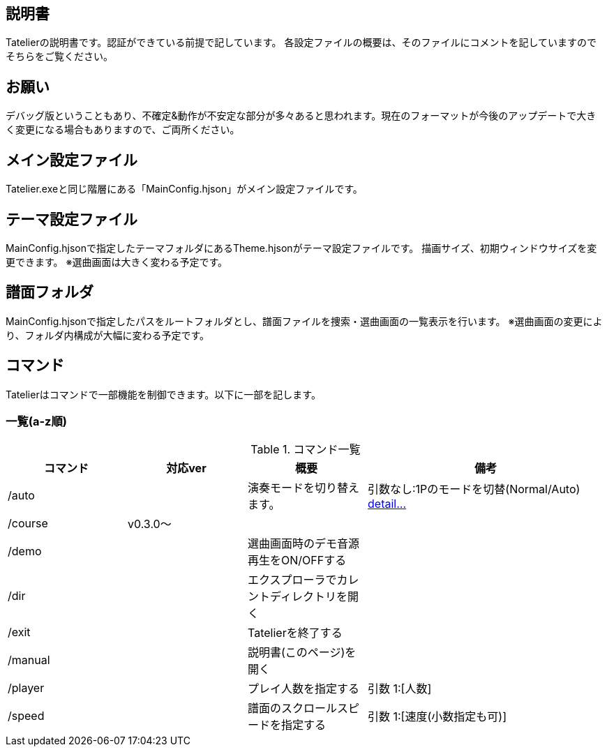 ## 説明書
Tatelierの説明書です。認証ができている前提で記しています。
各設定ファイルの概要は、そのファイルにコメントを記していますのでそちらをご覧ください。

## お願い
デバッグ版ということもあり、不確定&動作が不安定な部分が多々あると思われます。現在のフォーマットが今後のアップデートで大きく変更になる場合もありますので、ご両所ください。

## メイン設定ファイル
Tatelier.exeと同じ階層にある「MainConfig.hjson」がメイン設定ファイルです。

## テーマ設定ファイル
MainConfig.hjsonで指定したテーマフォルダにあるTheme.hjsonがテーマ設定ファイルです。
描画サイズ、初期ウィンドウサイズを変更できます。
※選曲画面は大きく変わる予定です。

## 譜面フォルダ
MainConfig.hjsonで指定したパスをルートフォルダとし、譜面ファイルを捜索・選曲画面の一覧表示を行います。
※選曲画面の変更により、フォルダ内構成が大幅に変わる予定です。

## コマンド
Tatelierはコマンドで一部機能を制御できます。以下に一部を記します。

### 一覧(a-z順)
[cols="1,1,1,2", options="header"]
.コマンド一覧
|===
|コマンド
|対応ver
|概要
|備考

|/auto
|
|演奏モードを切り替えます。
|引数なし:1Pのモードを切替(Normal/Auto)
https://github.com/Tatelier/Tatelier/blob/master/Manual/CommandDetail/auto.adoc[detail...]
|/course
|v0.3.0～
|
|

|/demo
|
|選曲画面時のデモ音源再生をON/OFFする
|

|/dir
|
|エクスプローラでカレントディレクトリを開く
|

|/exit
|
|Tatelierを終了する
|

|/manual
|
|説明書(このページ)を開く
|

|/player
|
|プレイ人数を指定する
|引数 1:[人数]

|/speed
|
|譜面のスクロールスピードを指定する
|引数 1:[速度(小数指定も可)]
|===
